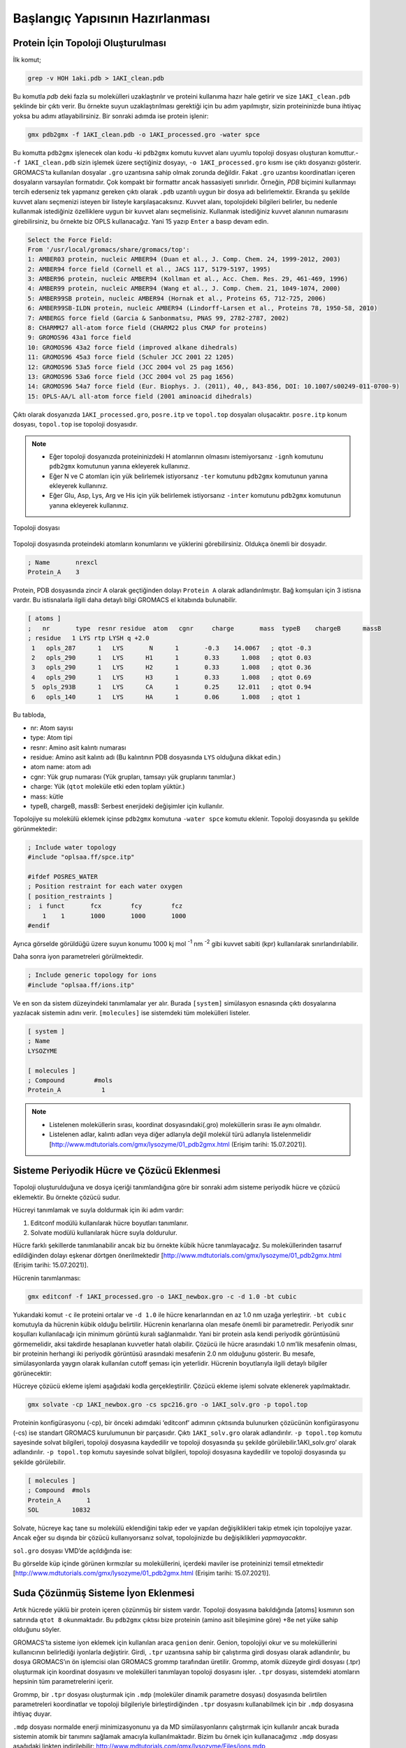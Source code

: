 =================================
Başlangıç Yapısının Hazırlanması
=================================

-------------------------------------
Protein İçin Topoloji Oluşturulması
-------------------------------------


İlk komut;

.. code-block::

    grep -v HOH 1aki.pdb > 1AKI_clean.pdb

Bu komutla `pdb` deki fazla su molekülleri uzaklaştırılır ve proteini kullanıma hazır hale getirir ve size ``1AKI_clean.pdb`` şeklinde bir çıktı verir. Bu örnekte suyun uzaklaştırılması gerektiği için bu adım yapılmıştır, sizin proteininizde buna ihtiyaç yoksa bu adımı atlayabilirsiniz. Bir sonraki adımda ise protein işlenir:

.. code-block::

    gmx pdb2gmx -f 1AKI_clean.pdb -o 1AKI_processed.gro -water spce


Bu komutta ``pdb2gmx`` işlenecek olan kodu -ki ``pdb2gmx`` komutu kuvvet alanı uyumlu topoloji dosyası oluşturan komuttur.- ``-f 1AKI_clean.pdb`` sizin işlemek üzere seçtiğiniz dosyayı, ``-o 1AKI_processed.gro`` kısmı ise çıktı dosyanızı gösterir. GROMACS’ta kullanılan dosyalar ``.gro`` uzantısına sahip olmak zorunda değildir. Fakat ``.gro`` uzantısı koordinatları içeren dosyaların varsayılan formatıdır. Çok kompakt bir formattır ancak hassasiyeti sınırlıdır. Örneğin, `PDB` biçimini kullanmayı tercih ederseniz tek yapmanız gereken çıktı olarak ``.pdb`` uzantılı uygun bir dosya adı belirlemektir.
Ekranda şu şekilde kuvvet alanı seçmenizi isteyen bir listeyle karşılaşacaksınız. Kuvvet alanı, topolojideki bilgileri belirler, bu nedenle kullanmak istediğiniz özelliklere uygun bir kuvvet alanı seçmelisiniz. Kullanmak istediğiniz kuvvet alanının numarasını girebilirsiniz, bu örnekte biz OPLS kullanacağız. Yani 15 yazıp ``Enter`` a basıp devam edin.

.. code-block::

    Select the Force Field:
    From '/usr/local/gromacs/share/gromacs/top':
    1: AMBER03 protein, nucleic AMBER94 (Duan et al., J. Comp. Chem. 24, 1999-2012, 2003)
    2: AMBER94 force field (Cornell et al., JACS 117, 5179-5197, 1995)
    3: AMBER96 protein, nucleic AMBER94 (Kollman et al., Acc. Chem. Res. 29, 461-469, 1996)
    4: AMBER99 protein, nucleic AMBER94 (Wang et al., J. Comp. Chem. 21, 1049-1074, 2000)
    5: AMBER99SB protein, nucleic AMBER94 (Hornak et al., Proteins 65, 712-725, 2006)
    6: AMBER99SB-ILDN protein, nucleic AMBER94 (Lindorff-Larsen et al., Proteins 78, 1950-58, 2010)
    7: AMBERGS force field (Garcia & Sanbonmatsu, PNAS 99, 2782-2787, 2002)
    8: CHARMM27 all-atom force field (CHARM22 plus CMAP for proteins)
    9: GROMOS96 43a1 force field
    10: GROMOS96 43a2 force field (improved alkane dihedrals)
    11: GROMOS96 45a3 force field (Schuler JCC 2001 22 1205)
    12: GROMOS96 53a5 force field (JCC 2004 vol 25 pag 1656)
    13: GROMOS96 53a6 force field (JCC 2004 vol 25 pag 1656)
    14: GROMOS96 54a7 force field (Eur. Biophys. J. (2011), 40,, 843-856, DOI: 10.1007/s00249-011-0700-9)
    15: OPLS-AA/L all-atom force field (2001 aminoacid dihedrals)

Çıktı olarak dosyanızda ``1AKI_processed.gro``, ``posre.itp`` ve ``topol.top`` dosyaları oluşacaktır. ``posre.itp`` konum dosyası, ``topol.top`` ise topoloji dosyasıdır. 

.. note::

    * Eğer topoloji dosyanızda proteininizdeki H atomlarının olmasını istemiyorsanız ``-ignh`` komutunu ``pdb2gmx`` komutunun yanına ekleyerek kullanınız.
    * Eğer N ve C atomları için yük belirlemek istiyorsanız ``-ter`` komutunu ``pdb2gmx`` komutunun yanına ekleyerek kullanınız.
    * Eğer Glu, Asp, Lys, Arg ve His için yük belirlemek istiyorsanız ``-inter`` komutunu ``pdb2gmx`` komutunun yanına ekleyerek kullanınız.


.. figure:: /assets/compmatscience-gromacs-education/gmx_topology.png
   :align: center
   :width: 300px
   
   Topoloji dosyası

Topoloji dosyasında proteindeki atomların konumlarını ve yüklerini görebilirsiniz. Oldukça önemli bir dosyadır. 

.. code-block::

    ; Name       nrexcl
    Protein_A    3

Protein, PDB dosyasında zincir A olarak geçtiğinden dolayı ``Protein A`` olarak adlandırılmıştır. Bağ komşuları için 3 istisna vardır. Bu istisnalarla ilgili daha detaylı bilgi GROMACS el kitabında bulunabilir. 

.. code-block::

    [ atoms ]
    ;   nr       type  resnr residue  atom   cgnr     charge       mass  typeB    chargeB      massB
    ; residue   1 LYS rtp LYSH q +2.0
     1   opls_287      1   LYS       N      1       -0.3    14.0067   ; qtot -0.3
     2   opls_290      1   LYS      H1      1       0.33      1.008   ; qtot 0.03
     3   opls_290      1   LYS      H2      1       0.33      1.008   ; qtot 0.36
     4   opls_290      1   LYS      H3      1       0.33      1.008   ; qtot 0.69
     5  opls_293B      1   LYS      CA      1       0.25     12.011   ; qtot 0.94
     6   opls_140      1   LYS      HA      1       0.06      1.008   ; qtot 1

Bu tabloda,

* nr: Atom sayısı

* type: Atom tipi

* resnr: Amino asit kalıntı numarası

* residue: Amino asit kalıntı adı (Bu kalıntının PDB dosyasında ``LYS`` olduğuna dikkat edin.)

* atom name: atom adı

* cgnr: Yük grup numarası (Yük grupları, tamsayı yük gruplarını tanımlar.)

* charge: Yük (``qtot`` moleküle etki eden toplam yüktür.)

* mass: kütle

* typeB, chargeB, massB: Serbest enerjideki değişimler için kullanılır.

Topolojiye su molekülü eklemek içinse ``pdb2gmx`` komutuna ``-water spce`` komutu eklenir. Topoloji dosyasında şu şekilde görünmektedir:


.. code-block::

    ; Include water topology
    #include "oplsaa.ff/spce.itp"

    #ifdef POSRES_WATER
    ; Position restraint for each water oxygen
    [ position_restraints ]
    ;  i funct       fcx        fcy        fcz
        1    1       1000       1000       1000
    #endif

Ayrıca görselde görüldüğü üzere suyun konumu 1000 kj mol :sup:`-1` nm :sup:`-2` gibi kuvvet sabiti (kpr) kullanılarak sınırlandırılabilir.

Daha sonra iyon parametreleri görülmektedir.

.. code-block::

    ; Include generic topology for ions
    #include "oplsaa.ff/ions.itp"

Ve en son da sistem düzeyindeki tanımlamalar yer alır. Burada ``[system]`` simülasyon esnasında çıktı dosyalarına yazılacak sistemin adını verir. ``[molecules]`` ise sistemdeki tüm molekülleri listeler.

.. code-block::

    [ system ]
    ; Name
    LYSOZYME

    [ molecules ]
    ; Compound        #mols
    Protein_A           1

.. note::

    * Listelenen moleküllerin sırası, koordinat dosyasındaki(.gro) moleküllerin sırası ile aynı olmalıdır.

    * Listelenen adlar, kalıntı adları veya diğer adlarıyla değil molekül türü adlarıyla listelenmelidir [http://www.mdtutorials.com/gmx/lysozyme/01_pdb2gmx.html (Erişim tarihi: 15.07.2021)]. 


--------------------------------------------
Sisteme Periyodik Hücre ve Çözücü Eklenmesi
--------------------------------------------

Topoloji oluşturulduğuna ve dosya içeriği tanımlandığına göre bir sonraki adım sisteme periyodik hücre ve çözücü eklemektir. Bu örnekte çözücü sudur. 

Hücreyi tanımlamak ve suyla doldurmak için iki adım vardır:

#.	Editconf modülü kullanılarak hücre boyutları tanımlanır.

#.	Solvate modülü kullanılarak hücre suyla doldurulur.

Hücre farklı şekillerde tanımlanabilir ancak biz bu örnekte kübik hücre tanımlayacağız. Su moleküllerinden tasarruf edildiğinden dolayı eşkenar dörtgen önerilmektedir [http://www.mdtutorials.com/gmx/lysozyme/01_pdb2gmx.html (Erişim tarihi: 15.07.2021)]. 


Hücrenin tanımlanması:

.. code-block::

    gmx editconf -f 1AKI_processed.gro -o 1AKI_newbox.gro -c -d 1.0 -bt cubic


Yukarıdaki komut ``-c`` ile proteini ortalar ve ``-d 1.0`` ile hücre kenarlarından en az 1.0 nm uzağa yerleştirir. ``-bt cubic`` komutuyla da hücrenin kübik olduğu belirtilir. Hücrenin kenarlarına olan mesafe önemli bir parametredir. Periyodik sınır koşulları kullanılacağı için minimum görüntü kuralı sağlanmalıdır. Yani bir protein asla kendi periyodik görüntüsünü görmemelidir, aksi takdirde hesaplanan kuvvetler hatalı olabilir. Çözücü ile hücre arasındaki 1.0 nm’lik mesafenin olması, bir proteinin herhangi iki periyodik görüntüsü arasındaki mesafenin 2.0 nm olduğunu gösterir. Bu mesafe, simülasyonlarda yaygın olarak kullanılan cutoff şeması için yeterlidir. Hücrenin boyutlarıyla ilgili detaylı bilgiler görünecektir:

.. image:: /assets/compmatscience-gromacs-education/gmx_cell.png
   :align: center
   :width: 300px

Hücreye çözücü ekleme işlemi aşağıdaki kodla gerçekleştirilir. Çözücü ekleme işlemi solvate eklenerek yapılmaktadır.

.. code-block::

    gmx solvate -cp 1AKI_newbox.gro -cs spc216.gro -o 1AKI_solv.gro -p topol.top

Proteinin konfigürasyonu (-cp), bir önceki adımdaki ‘editconf’ adımının çıktısında bulunurken çözücünün konfigürasyonu (-cs) ise standart GROMACS kurulumunun bir parçasıdır. Çıktı ``1AKI_solv.gro`` olarak adlandırılır. ``-p topol.top`` komutu sayesinde solvat bilgileri, topoloji dosyasına kaydedilir ve topoloji dosyasında şu şekilde görülebilir.1AKI_solv.gro’ olarak adlandırılır. ``-p topol.top`` komutu sayesinde solvat bilgileri, topoloji dosyasına kaydedilir ve topoloji dosyasında şu şekilde görülebilir.

.. code-block::

    [ molecules ]
    ; Compound  #mols
    Protein_A       1 
    SOL         10832 

Solvate, hücreye kaç tane su molekülü eklendiğini takip eder ve yapılan değişiklikleri takip etmek için topolojiye yazar. Ancak eğer su dışında bir çözücü kullanıyorsanız solvat, topolojinizde bu değişiklikleri `yapmayacaktır`.

``sol.gro`` dosyası VMD’de açıldığında ise:

.. image:: /assets/compmatscience-gromacs-education/solgro_vmd.png
   :align: center
   :width: 300px

Bu görselde küp içinde görünen kırmızılar su moleküllerini, içerdeki maviler ise proteininizi temsil etmektedir [http://www.mdtutorials.com/gmx/lysozyme/01_pdb2gmx.html (Erişim tarihi: 15.07.2021)].

---------------------------------------
Suda Çözünmüş Sisteme İyon Eklenmesi
---------------------------------------

Artık hücrede yüklü bir protein içeren çözünmüş bir sistem vardır. Topoloji dosyasına bakıldığında [atoms] kısmının son satırında ``qtot 8`` okunmaktadır. Bu ``pdb2gmx`` çıktısı bize proteinin (amino asit bileşimine göre) +8e net yüke sahip olduğunu söyler. 

GROMACS’ta sisteme iyon eklemek için kullanılan araca ``genion`` denir. Genion, topolojiyi okur ve su moleküllerini kullanıcının belirlediği iyonlarla değiştirir. Girdi, ``.tpr`` uzantısına sahip bir çalıştırma girdi dosyası olarak adlandırılır, bu dosya GROMACS’ın ön işlemcisi olan GROMACS grommp tarafından üretilir. Grommp, atomik düzeyde girdi dosyası (.tpr) oluşturmak için koordinat dosyasını ve molekülleri tanımlayan topoloji dosyasını işler. ``.tpr`` dosyası, sistemdeki atomların hepsinin tüm parametrelerini içerir.

Grommp, bir ``.tpr`` dosyası oluşturmak için ``.mdp`` (moleküler dinamik parametre dosyası) dosyasında belirtilen parametreleri koordinatlar ve topoloji bilgileriyle birleştirdiğinden ``.tpr`` dosyasını kullanabilmek için bir ``.mdp`` dosyasına ihtiyaç duyar.

``.mdp`` dosyası normalde enerji minimizasyonunu ya da MD simülasyonlarını çalıştırmak için kullanılır ancak burada sistemin atomik bir tanımını sağlamak amacıyla kullanılmaktadır. Bizim bu örnek için kullanacağımız ``.mdp`` dosyası aşağıdaki linkten indirilebilir:
http://www.mdtutorials.com/gmx/lysozyme/Files/ions.mdp


.. image:: /assets/compmatscience-gromacs-education/gmx_ions.png
   :align: center
   :width: 300px

Linkteki bu verilerin kopyalayın ve bir dosya oluşturmak için terminale ``nano ions.mdp`` kodunu girerek bir dosya oluşturun:

.. image:: /assets/compmatscience-gromacs-education/gmx-solvent_topol.png
   :align: center
   :width: 300px

Ve açılan dosyaya ``CTRL+v`` ile yapıştırın ve sayfanın altında çıkan ``kaydedilsin mi?`` uyarısını ``Y``  ve ``Enter`` diyerek onaylayın. Çıktı dosyanızda ``ions.mdp`` olarak görebilirsiniz.  

.. image:: /assets/compmatscience-gromacs-education/gmx_ions_tpr.png
   :align: center
   :width: 300px

.. note::

    Lütfen bu örnekte kullanılan dosyaların yalnızca ``OPLS_AA`` güç alanıyla kullanım için uygun olduğunu unutmayınız. Ayarlar, özellikle de bağlı olmayan etkileşim ayarları, diğer kuvvet alanları için farklı olacaktır. 

``.tpr`` dosyasını aşağıdaki kodla birleştirin;

.. code-block::

    gmx grompp -f ions.mdp -c 1AKI_solv.gro -p topol.top -o ions.tpr

Çıktı olarak sistemimizin atomik düzeyde açıklamasını içeren ``ions.tpr`` dosyası oluşmaktadır. Bu dosyayı Genion’a iletmek için;

.. code-block::

    gmx genion -s ions.tpr -o 1AKI_solv_ions.gro -p topol.top -pname NA -nname CL -neutral

İyonları gömmek için çıkan uyarıda grup 13 ``SOL`` u seçin. 

Genion komutundaki (-s) ile girdi olarak yapı/durum dosyası sağlanır ve (-o) ile çıktı olarak da bir ``.gro`` dosyası oluşturulur. (-p) ile topoloji, su moleküllerinin çıkarılması ve iyonların eklenmesini yansıtacak şekilde işlenir. Pozitif ve negatif iyon adları bu kodda sırasıyla ``pname`` ve ``nname`` ile yazılır. Sisteme negatif iyon eklenerek (bu örnekte +8 yük olduğundan 8 Cl- iyonu eklenecektir) protein üzerindeki net yük nötralize edilir. Genion’u sistemi nötrleştirmek için kullanabildiğiniz gibi sistem yükünü belli bir değere değiştirmek için de kullanabilirsiniz. Genion kılavuz sayfasından daha detaylı bilgiye ulaşabilirsiniz.

``pname`` ve ``nname`` olarak belirtilen iyon adları, element sembollerinin tamamı büyük harflerle yazılmış halidir ki topolojideki ‘[moleculetype]’ kısmında da bu yazar. Kalıntı ya da atom adları, kuvvet alanına bağlı olarak yükün işaretini (+/-) olarak ekleyebilir veya eklemeyebilir. **Genion komutunda atom ya da kalıntı isimleri kullandığınız takdirde sonraki adımlarda hatalarla karşılaşabilirsiniz.** [http://www.mdtutorials.com/gmx/lysozyme/01_pdb2gmx.html (Erişim tarihi: 15.07.2021)]

[moleküller] yönergeniz şu şekilde görünmelidir:

.. code-block::

    [ molecules ]
    ; Compound      #mols
    Protein_A         1
    SOL           10636
    CL                8
